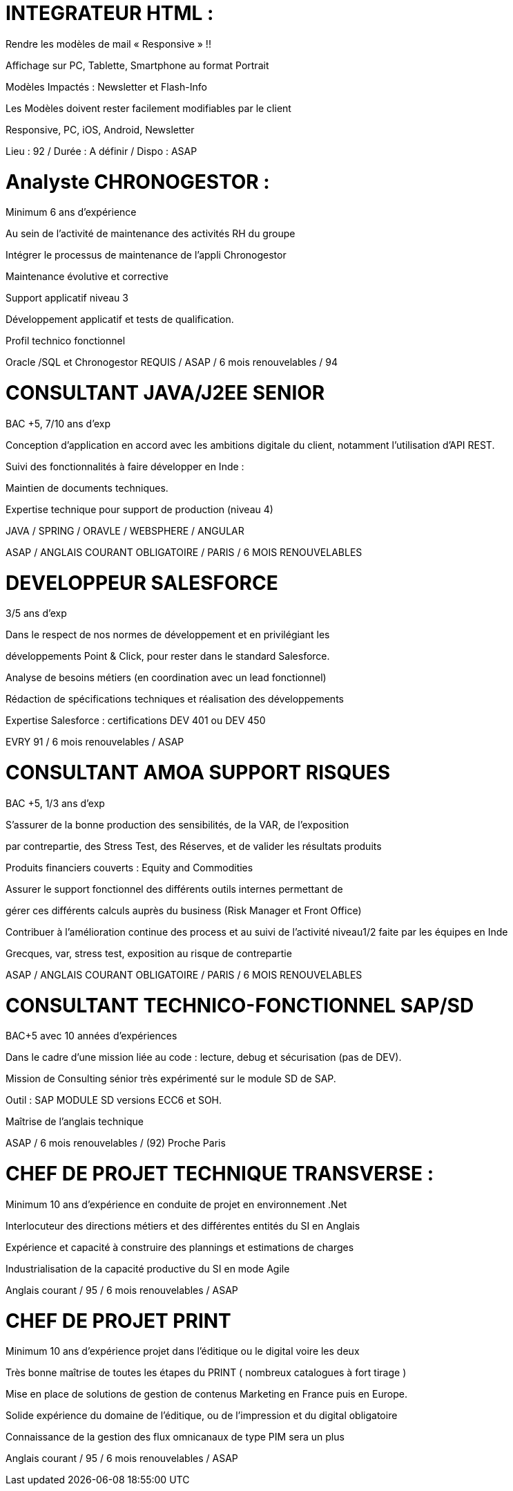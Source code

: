 
:hp-image: /covers/cover.png
:published_at: 2019-01-31
:hp-tags: HubPress, Blog, Open_Source,
:hp-alt-title: My English Title
= INTEGRATEUR HTML :

Rendre les modèles de mail « Responsive » !!

Affichage sur PC, Tablette, Smartphone au format Portrait

Modèles Impactés : Newsletter et Flash-Info

Les Modèles doivent rester facilement modifiables par le client

Responsive, PC, iOS, Android, Newsletter

Lieu : 92 / Durée : A définir / Dispo : ASAP

 

= Analyste CHRONOGESTOR :

Minimum 6 ans d’expérience

Au sein de l’activité de maintenance des activités RH du groupe

Intégrer le processus de maintenance de l’appli Chronogestor

Maintenance évolutive et corrective

Support applicatif niveau 3

Développement applicatif et tests de qualification.

Profil technico fonctionnel

Oracle /SQL et Chronogestor REQUIS / ASAP / 6 mois renouvelables / 94

 

= CONSULTANT JAVA/J2EE SENIOR

BAC +5, 7/10 ans d’exp

Conception d’application en accord avec les ambitions digitale du client, notamment l’utilisation d’API REST.

Suivi des fonctionnalités à faire développer en Inde :

Maintien de documents techniques.

Expertise technique pour support de production (niveau 4)

JAVA / SPRING / ORAVLE / WEBSPHERE / ANGULAR

ASAP / ANGLAIS COURANT OBLIGATOIRE / PARIS / 6 MOIS RENOUVELABLES

 

= DEVELOPPEUR SALESFORCE

3/5 ans d’exp

Dans le respect de nos normes de développement et en privilégiant les

développements Point & Click, pour rester dans le standard Salesforce.

Analyse de besoins métiers (en coordination avec un lead fonctionnel)

Rédaction de spécifications techniques et réalisation des développements

Expertise Salesforce : certifications DEV 401 ou DEV 450

EVRY 91 / 6 mois renouvelables / ASAP

 

= CONSULTANT AMOA SUPPORT RISQUES

BAC +5, 1/3 ans d’exp

S’assurer de la bonne production des sensibilités, de la VAR, de l’exposition

par contrepartie, des Stress Test, des Réserves, et de valider les résultats produits

Produits financiers couverts : Equity and Commodities

Assurer le support fonctionnel des différents outils internes permettant de

gérer ces différents calculs auprès du business (Risk Manager et Front Office)

Contribuer à l’amélioration continue des process et au suivi de l’activité niveau1/2 faite par les équipes en Inde

Grecques, var, stress test, exposition au risque de contrepartie

ASAP / ANGLAIS COURANT OBLIGATOIRE / PARIS / 6 MOIS RENOUVELABLES

 

 

= CONSULTANT TECHNICO-FONCTIONNEL SAP/SD

BAC+5 avec 10 années d’expériences

Dans le cadre d’une mission liée au code : lecture, debug et sécurisation (pas de DEV).

Mission de Consulting sénior très expérimenté sur le module SD de SAP.

Outil : SAP MODULE SD versions ECC6 et SOH.

Maîtrise de l’anglais technique

ASAP / 6 mois renouvelables / (92) Proche Paris

 

= CHEF DE PROJET TECHNIQUE TRANSVERSE :

Minimum 10 ans d'expérience en conduite de projet en environnement .Net

Interlocuteur des directions métiers et des différentes entités du SI en Anglais

Expérience et capacité à construire des plannings et estimations de charges

Industrialisation de la capacité productive du SI en mode Agile

Anglais courant / 95 / 6 mois renouvelables / ASAP

 

= CHEF DE PROJET PRINT

Minimum 10 ans d'expérience projet dans l’éditique ou le digital voire les deux

Très bonne maîtrise de toutes les étapes du PRINT ( nombreux catalogues à fort tirage )

Mise en place de solutions de gestion de contenus Marketing en France puis en Europe.

Solide expérience du domaine de l’éditique, ou de l’impression et du digital obligatoire

Connaissance de la gestion des flux omnicanaux de type PIM sera un plus

Anglais courant / 95 / 6 mois renouvelables / ASAP

 
